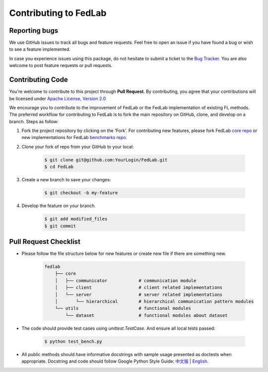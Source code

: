 .. _contributing:


Contributing to FedLab
========================


Reporting bugs
^^^^^^^^^^^^^^^

We use GitHub issues to track all bugs and feature requests. Feel free to open an issue if you have found a bug or wish to see a feature implemented.

In case you experience issues using this package, do not hesitate to submit a ticket to the `Bug Tracker <https://github.com/SMILELab-FL/FedLab/issues>`_. You are also welcome to post feature requests or pull requests.


Contributing Code
^^^^^^^^^^^^^^^^^^^^
You're welcome to contribute to this project through **Pull Request**. By contributing, you agree that your contributions will be licensed under `Apache License, Version 2.0 <https://www.apache.org/licenses/LICENSE-2.0.html>`_ 

We encourage you to contribute to the improvement of FedLab or the FedLab implementation of existing FL methods. The preferred workflow for contributing to FedLab is to fork the main repository on GitHub, clone, and develop on a branch. Steps as follow:

1. Fork the project repository by clicking on the 'Fork'. For contributing new features, please fork FedLab `core repo <https://github.com/SMILELab-FL/FedLab>`_ or new implementations for FedLab `benchmarks repo <https://github.com/SMILELab-FL/FedLab-benchmarks>`_.

2. Clone your fork of repo from your GitHub to your local:

    .. code-block:: shell-session

        $ git clone git@github.com:YourLogin/FedLab.git
        $ cd FedLab

3. Create a new branch to save your changes:

    .. code-block:: shell-session

        $ git checkout -b my-feature

4. Develop the feature on your branch.

    .. code-block:: shell-session

        $ git add modified_files
        $ git commit

Pull Request Checklist
^^^^^^^^^^^^^^^^^^^^^^

- Please follow the file structure below for new features or create new file if there are something new.

    .. code-block:: shell-session

        fedlab
            ├── core 
            │   ├── communicator            # communication module
            │   ├── client                  # client related implementations
            │   └── server                  # server related implementations
            │       └── hierarchical        # hierarchical communication pattern modules
            └── utils                       # functional modules
                └── dataset                 # functional modules about dataset

- The code should provide test cases using `unittest.TestCase`. And ensure all local tests passed:

    .. code-block:: shell-session

        $ python test_bench.py

- All public methods should have informative docstrings with sample usage presented as doctests when appropriate. Docstring and code should follow Google Python Style Guide: `中文版 <https://zh-google-styleguide.readthedocs.io/en/latest/google-python-styleguide/python_style_rules/>`_ | `English <https://google.github.io/styleguide/pyguide.html>`_.
